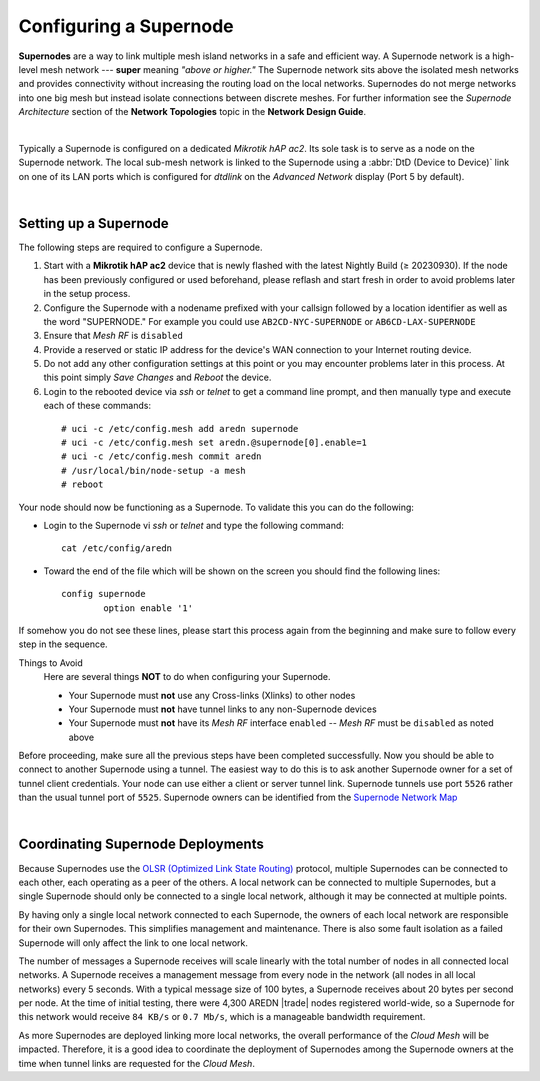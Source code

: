 =======================
Configuring a Supernode
=======================

**Supernodes** are a way to link multiple mesh island networks in a safe and efficient way. A Supernode network is a high-level mesh network --- **super** meaning *"above or higher."* The Supernode network sits above the isolated mesh networks and provides connectivity without increasing the routing load on the local networks. Supernodes do not merge networks into one big mesh but instead isolate connections between discrete meshes. For further information see the *Supernode Architecture* section of the **Network Topologies** topic in the **Network Design Guide**.

.. image:: ../_images/supernode-mesh.png
   :alt: Supernode mesh diagram
   :align: center

|

Typically a Supernode is configured on a dedicated *Mikrotik hAP ac2*. Its sole task is to serve as a node on the Supernode network. The local sub-mesh network is linked to the Supernode using a :abbr:`DtD (Device to Device)` link on one of its LAN ports which is configured for *dtdlink* on the *Advanced Network* display (Port 5 by default).

.. image:: _images/supernode-localDTD.png
   :alt: DtD Link Example
   :align: center

|

Setting up a Supernode
----------------------

The following steps are required to configure a Supernode.

#. Start with a **Mikrotik hAP ac2** device that is newly flashed with the latest Nightly Build (≥ 20230930). If the node has been previously configured or used beforehand, please reflash and start fresh in order to avoid problems later in the setup process.

#. Configure the Supernode with a nodename prefixed with your callsign followed by a location identifier as well as the word "SUPERNODE." For example you could use ``AB2CD-NYC-SUPERNODE`` or ``AB6CD-LAX-SUPERNODE``

#. Ensure that *Mesh RF* is ``disabled``

#. Provide a reserved or static IP address for the device's WAN connection to your Internet routing device.

#. Do not add any other configuration settings at this point or you may encounter problems later in this process. At this point simply *Save Changes* and *Reboot* the device.

#. Login to the rebooted device via *ssh* or *telnet* to get a command line prompt, and then manually type and execute each of these commands:

  ::

    # uci -c /etc/config.mesh add aredn supernode
    # uci -c /etc/config.mesh set aredn.@supernode[0].enable=1
    # uci -c /etc/config.mesh commit aredn
    # /usr/local/bin/node-setup -a mesh
    # reboot

Your node should now be functioning as a Supernode. To validate this you can do the following:

- Login to the Supernode vi *ssh* or *telnet* and type the following command:

  ::

    cat /etc/config/aredn

- Toward the end of the file which will be shown on the screen you should find the following lines:

  ::

    config supernode
	    option enable '1'

If somehow you do not see these lines, please start this process again from the beginning and make sure to follow every step in the sequence.

Things to Avoid
  Here are several things **NOT** to do when configuring your Supernode.

  - Your Supernode must **not** use any Cross-links (Xlinks) to other nodes
  - Your Supernode must **not** have tunnel links to any non-Supernode devices
  - Your Supernode must **not** have its *Mesh RF* interface ``enabled`` -- *Mesh RF* must be ``disabled`` as noted above

Before proceeding, make sure all the previous steps have been completed successfully. Now you should be able to connect to another Supernode using a tunnel. The easiest way to do this is to ask another Supernode owner for a set of tunnel client credentials. Your node can use either a client or server tunnel link. Supernode tunnels use port ``5526`` rather than the usual tunnel port of ``5525``. Supernode owners can be identified from the `Supernode Network Map <https://arednmap.xojs.org>`_

.. image:: _images/supernode-owners.png
   :alt: Supernode owners
   :align: center

|

Coordinating Supernode Deployments
----------------------------------

Because Supernodes use the `OLSR (Optimized Link State Routing) <https://en.wikipedia.org/wiki/Optimized_Link_State_Routing_Protocol>`_ protocol, multiple Supernodes can be connected to each other, each operating as a peer of the others. A local network can be connected to multiple Supernodes, but a single Supernode should only be connected to a single local network, although it may be connected at multiple points.

By having only a single local network connected to each Supernode, the owners of each local network are responsible for their own Supernodes. This simplifies management and maintenance. There is also some fault isolation as a failed Supernode will only affect the link to one local network.

The number of messages a Supernode receives will scale linearly with the total number of nodes in all connected local networks. A Supernode receives a management message from every node in the network (all nodes in all local networks) every 5 seconds. With a typical message size of 100 bytes, a Supernode receives about 20 bytes per second per node. At the time of initial testing, there were 4,300 AREDN |trade| nodes registered world-wide, so a Supernode for this network would receive ``84 KB/s`` or ``0.7 Mb/s``, which is a manageable bandwidth requirement.

As more Supernodes are deployed linking more local networks, the overall performance of the *Cloud Mesh* will be impacted. Therefore, it is a good idea to coordinate the deployment of Supernodes among the Supernode owners at the time when tunnel links are requested for the *Cloud Mesh*.

